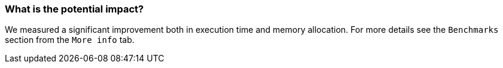 === What is the potential impact?

We measured a significant improvement both in execution time and memory allocation. For more details see the `Benchmarks` section from the `More info` tab.
